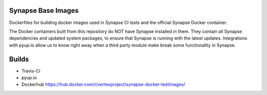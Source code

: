 Synapse Base Images
-------------------

Dockerfiles for building docker images used in Synapse CI tests and the official Synapse Docker container.

The Docker containers built from this repository do NOT have Synapse installed in them.  They contain all Synapse
dependencies and updated system packages, to ensure that Synapse is running with the latest updates.  Integrations with
pyup.io allow us to know right away when a third party module make break some functionality in Synapse.

Builds
------

- Travis-Ci |travisci|_
- pyup.io |pyupio|_
- Dockerhub https://hub.docker.com/r/vertexproject/synapse-docker-testimages/


.. |travisci| image:: https://travis-ci.org/vertexproject/synapse-base-image.svg?branch=master
.. _travisci: https://travis-ci.org/vertexproject/synapse-base-image

.. |pyupio| image:: https://pyup.io/repos/github/vertexproject/synapse-base-image/shield.svg
.. _pyupio: https://pyup.io/repos/github/vertexproject/synapse-base-image/
